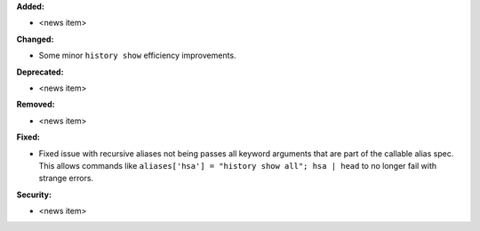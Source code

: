 **Added:**

* <news item>

**Changed:**

* Some minor ``history show`` efficiency improvements.

**Deprecated:**

* <news item>

**Removed:**

* <news item>

**Fixed:**

* Fixed issue with recursive aliases not being passes all keyword arguments
  that are part of the callable alias spec. This allows commands like
  ``aliases['hsa'] = "history show all"; hsa | head`` to no longer fail
  with strange errors.

**Security:**

* <news item>
